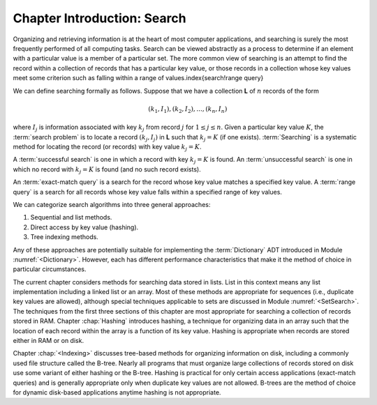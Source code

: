 .. This file is part of the OpenDSA eTextbook project. See
.. http://algoviz.org/OpenDSA for more details.
.. Copyright (c) 2012-2013 by the OpenDSA Project Contributors, and
.. distributed under an MIT open source license.

.. avmetadata::
   :author: Cliff Shaffer
   :requires:
   :satisfies:
   :topic: Search

Chapter Introduction: Search
============================

Organizing and retrieving information is at the heart of most computer
applications, and searching is surely the most frequently performed
of all computing tasks.
Search can be viewed abstractly as a process to determine if
an element with a particular value is a member of a particular set.
The more common view of searching is an attempt to
find the record within a collection of records that has
a particular key value, or those records in a collection whose key
values meet some criterion such as falling within a range of
values.\index{search!range query}

We can define searching formally as follows.
Suppose that we have a collection **L** of :math:`n` records of the
form

.. math::

   (k_1, I_1), (k_2, I_2), ..., (k_n, I_n)

where :math:`I_j` is information associated with key :math:`k_j`
from record :math:`j` for :math:`1 \leq j \leq n`.
Given a particular key value :math:`K`,
the :term:`search problem` is to locate a record
:math:`(k_j, I_j)` in **L** such that :math:`k_j = K`
(if one exists).
:term:`Searching` is a systematic method for
locating the record (or records) with key value :math:`k_j = K`.

A :term:`successful search` is one in which a record with key
:math:`k_j = K` is found.
An :term:`unsuccessful search` is one in which no record with
:math:`k_j = K` is found (and no such record exists).

An :term:`exact-match query` is a search for the record whose key
value matches a specified key value.
A :term:`range query` is a search for all records whose key value
falls within a specified range of key values.

We can categorize search algorithms into three general
approaches:

#. Sequential and list methods.

#. Direct access by key value (hashing).

#. Tree indexing methods.

Any of these approaches are potentially suitable for implementing the
:term:`Dictionary` ADT introduced in Module :numref:`<Dictionary>`.
However, each has different performance characteristics that make it
the method of choice in particular circumstances.

The current chapter considers methods for searching data stored in
lists.
List in this context means any list implementation including a
linked list or an array.
Most of these methods are appropriate for sequences
(i.e., duplicate key values are allowed), although special techniques
applicable to sets are discussed in Module :numref:`<SetSearch>`.
The techniques from the first three sections of this chapter are most
appropriate for searching a collection of records stored in RAM.
Chapter :chap:`Hashing` introduces hashing, a technique for
organizing data in an array such that the location of each record
within the array is a function of its key value.
Hashing is appropriate when records are stored either in RAM or on
disk.

Chapter :chap:`<Indexing>` discusses tree-based methods for organizing
information on disk, including a commonly used file structure called
the B-tree.
Nearly all programs that must organize large collections of records
stored on disk use some variant of either hashing or the B-tree.
Hashing is practical for only certain access applications
(exact-match queries) and is generally appropriate only when duplicate
key values are not allowed.
B-trees are the method of choice for dynamic disk-based
applications anytime hashing is not appropriate.
